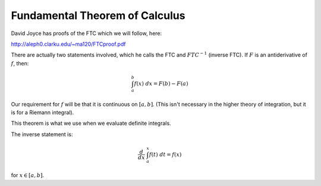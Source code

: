 .. _ftc-proof:

###############################
Fundamental Theorem of Calculus
###############################

David Joyce has proofs of the FTC which we will follow, here:

http://aleph0.clarku.edu/~ma120/FTCproof.pdf

There are actually two statements involved, which he calls the FTC and :math:`FTC^{-1}` (inverse FTC).  If :math:`F` is an antiderivative of :math:`f`, then:

.. math::

    \int_a^b f(x) \ dx = F(b) - F(a)

Our requirement for :math:`f` will be that it is continuous on :math:`[a,b]`.  (This isn't necessary in the higher theory of integration, but it is for a Riemann integral).

This theorem is what we use when we evaluate definite integrals.  

The inverse statement is:

.. math::

    \frac{d}{dx} \ \int_a^x f(t) \ dt = f(x)

for :math:`x \in [a,b]`.



